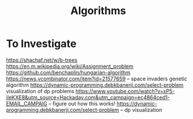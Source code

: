 #+TITLE: Algorithms

* To Investigate
https://shachaf.net/w/b-trees
https://en.m.wikipedia.org/wiki/Assignment_problem
https://github.com/benchaplin/hungarian-algorithm
https://news.ycombinator.com/item?id=21577659 -- space invaders genetic
algorithm
https://dynamic-programming.debkbanerji.com/select-problem visualization of
dp problems
https://www.youtube.com/watch?v=xP5-iIeKXE8&utm_source=Hackaday.com&utm_campaign=ec4864ced1-EMAIL_CAMPAIG
-- figure out how this works!
https://dynamic-programming.debkbanerji.com/select-problem -- dp visualization
